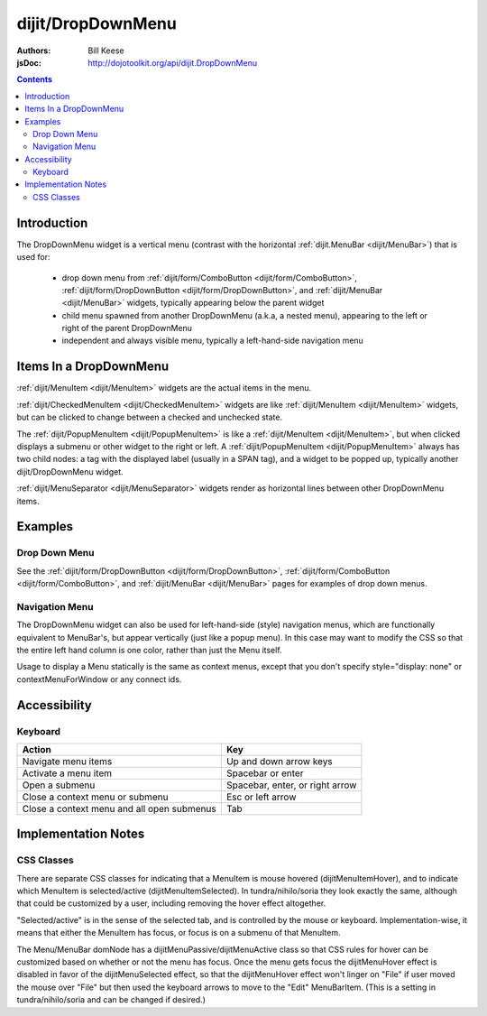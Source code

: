 .. _dijit/DropDownMenu:

==================
dijit/DropDownMenu
==================

:Authors: Bill Keese
:jsDoc: http://dojotoolkit.org/api/dijit.DropDownMenu

.. contents ::
    :depth: 2


Introduction
============

The DropDownMenu widget is a vertical menu (contrast with the horizontal
:ref:`dijit.MenuBar <dijit/MenuBar>`) that is used for:

  * drop down menu from :ref:`dijit/form/ComboButton <dijit/form/ComboButton>`,
    :ref:`dijit/form/DropDownButton <dijit/form/DropDownButton>`, and :ref:`dijit/MenuBar <dijit/MenuBar>` widgets,
    typically appearing below the parent widget
  * child menu spawned from another DropDownMenu (a.k.a, a nested menu), appearing to the left or right of the
    parent DropDownMenu
  * independent and always visible menu, typically a left-hand-side navigation menu

Items In a DropDownMenu
=======================
:ref:`dijit/MenuItem <dijit/MenuItem>` widgets are the actual items in the menu.

:ref:`dijit/CheckedMenuItem <dijit/CheckedMenuItem>` widgets are like :ref:`dijit/MenuItem <dijit/MenuItem>`
widgets, but can be clicked to change between a checked and unchecked state.

The :ref:`dijit/PopupMenuItem <dijit/PopupMenuItem>` is like a :ref:`dijit/MenuItem <dijit/MenuItem>`,
but when clicked displays a submenu or other widget to the right or left.
A :ref:`dijit/PopupMenuItem <dijit/PopupMenuItem>` always has two child nodes:
a tag with the displayed label (usually in a SPAN tag), and a widget to be popped up,
typically another dijit/DropDownMenu widget.

:ref:`dijit/MenuSeparator <dijit/MenuSeparator>` widgets render as horizontal lines between other
DropDownMenu items.

Examples
========

Drop Down Menu
--------------
See the :ref:`dijit/form/DropDownButton <dijit/form/DropDownButton>`,
:ref:`dijit/form/ComboButton <dijit/form/ComboButton>`, and :ref:`dijit/MenuBar <dijit/MenuBar>` pages
for examples of drop down menus.

Navigation Menu
---------------
The DropDownMenu widget can also be used for left-hand-side (style) navigation menus,
which are functionally equivalent to MenuBar's, but appear vertically (just like a popup menu).
In this case may want to modify the CSS so that the entire left hand column is one color,
rather than just the Menu itself.

Usage to display a Menu statically is the same as context menus,
except that you don't specify style="display: none" or contextMenuForWindow or any connect ids.

.. code-example ::
  :djConfig: async: true, parseOnLoad: true

  .. js ::

    require(["dojo/parser", "dijit/DropDownMenu", "dijit/MenuItem", "dijit/MenuSeparator", "dijit/PopupMenuItem"]);

  .. html ::

    <div data-dojo-type="dijit/DropDownMenu" id="navMenu">
        <div data-dojo-type="dijit/MenuItem" data-dojo-props="iconClass:'dijitEditorIcon dijitEditorIconCut',
            onClick:function(){alert('cut!')}">Cut</div>
        <div data-dojo-type="dijit/MenuItem" data-dojo-props="iconClass:'dijitEditorIcon dijitEditorIconCopy',
            onClick:function(){alert('copy!')}">Copy</div>
        <div data-dojo-type="dijit/MenuItem" data-dojo-props="iconClass:'dijitEditorIcon dijitEditorIconPaste',
            onClick:function(){alert('paste!')}">Paste</div>
        <div data-dojo-type="dijit/MenuSeparator"></div>
        <div data-dojo-type="dijit/PopupMenuItem">
            <span>Action</span>
            <div data-dojo-type="dijit/DropDownMenu" id="submenu2">
                <div data-dojo-type="dijit/MenuItem" data-dojo-props="onClick:function(){alert('nested #1!')}">Nested #1</div>
                <div data-dojo-type="dijit/MenuItem" onclick="alert('nested #2!')">Nested #2</div>
            </div>
        </div>
    </div>


Accessibility
=============

Keyboard
--------

==========================================    =================================================
Action                                        Key
==========================================    =================================================
Navigate menu items                           Up and down arrow keys
Activate a menu item                          Spacebar or enter
Open a submenu                                Spacebar, enter, or right arrow
Close a context menu or submenu               Esc or left arrow
Close a context menu and all open submenus    Tab
==========================================    =================================================



Implementation Notes
====================

CSS Classes
-----------
There are separate CSS classes for indicating that a MenuItem is mouse hovered (dijitMenuItemHover),
and to indicate which MenuItem is selected/active (dijitMenuItemSelected).
In tundra/nihilo/soria they look exactly the same, although that could be customized by a user,
including removing the hover effect altogether.

"Selected/active" is in the sense of the selected tab, and is controlled by the mouse or keyboard.  Implementation-wise, it means that either the MenuItem has focus, or focus is on a submenu of that MenuItem.

The Menu/MenuBar domNode has a dijitMenuPassive/dijitMenuActive class so that CSS rules for hover can be customized
based on whether or not the menu has focus.
Once the menu gets focus the dijitMenuHover effect is disabled in favor of the dijitMenuSelected effect,
so that the dijitMenuHover effect won't linger on "File" if user moved the mouse over "File" but then used the keyboard
arrows to move to the "Edit" MenuBarItem.
(This is a setting in tundra/nihilo/soria and can be changed if desired.)
